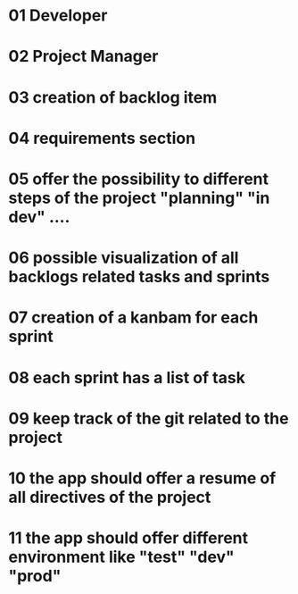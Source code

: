 * 01 Developer
* 02 Project Manager
* 03 creation of backlog item
* 04 requirements section
* 05 offer the possibility to different steps of the project "planning" "in dev" ....
* 06 possible visualization of all backlogs related tasks and sprints
* 07 creation of a kanbam for each sprint
* 08 each sprint has a  list of task
* 09 keep track of the git related to the project
* 10 the app should offer a resume of all directives of the project
* 11 the app should offer different environment like "test" "dev" "prod"
